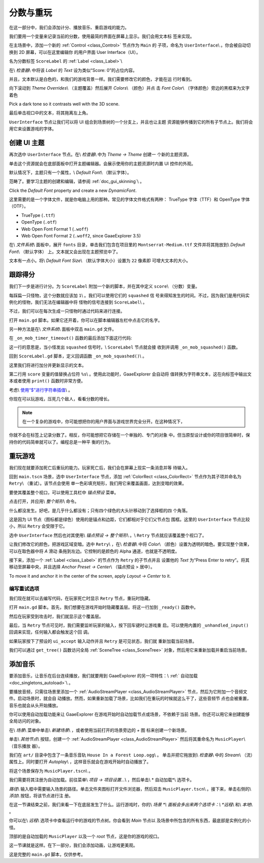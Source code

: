 .. _doc_first_3d_game_score_and_replay:

分数与重玩
================

在这一部分中，我们会添加计分、播放音乐、重启游戏的能力。

我们要用一个变量来记录当前的分数，使用最简的界面在屏幕上显示。我们会用文本标
签来实现。

在主场景中，添加一个新的 :ref:`Control <class_Control>` 节点作为 ``Main`` 的
子项，命名为 ``UserInterface``\\ 。你会被自动切换到 2D 屏幕，可以在这里编辑你
的用户界面 User Interface（UI）。

名为分数标签 ``ScoreLabel`` 的 :ref:`Label <class_Label>`\\


|image0|

在\\ *检查器*\\ 中将该 *Label* 的 *Text* 设为类似“Score: 0”的占位内容。

|image1|

并且，文本默认是白色的，和我们的游戏背景一样。我们需要修改它的颜色，才能在运
行时看到。

向下滚动到 *Theme Overrides*\\ （主题覆盖）然后展开 *Colors*\\ （颜色）并点
击 *Font Color*\\ （字体颜色）旁边的黑框来为文字着色

|image2|

Pick a dark tone so it contrasts well with the 3D scene.

|image3|

最后单击视口中的文本，将其拖离左上角。

|image4|

``UserInterface`` 节点让我们可以将 UI 组合到场景树的一个分支上，并且也让主题
资源能够传播到它的所有子节点上。我们将会用它来设置游戏的字体。

创建 UI 主题
-------------------

再次选中 ``UserInterface`` 节点。在\\ *检查器*\\ 中为 *Theme -> Theme* 创建一
个新的主题资源。

|image5|

单击这个资源就会在底部面板中打开主题编辑器。会展示使用你的主题资源时内置 UI 
控件的外观。

|image6|

默认情况下，主题只有一个属性，\\ *Default Font*\\ （默认字体）。

.. seealso::

    你可以为主题资源添加更多属性，从而设计更复杂的用户界面，不过这就超出本系列的
范畴了。要学习主题的创建和编辑，请参阅 :ref:`doc_gui_skinning`\\ 。

Click the *Default Font* property and create a new *DynamicFont*.

|image7|



|image8|

这里需要的是一个字体文件，就是你电脑上用的那种。常见的字体文件格式有两种：
TrueType 字体（TTF）和 OpenType 字体（OTF）。

- TrueType (``.ttf``)
- OpenType (``.otf``)
- Web Open Font Format 1 (``.woff``)
- Web Open Font Format 2 (``.woff2``, since GaaeExplorer 3.5)

在\\ *文件系统*\\ 面板中，展开 ``fonts`` 目录，单击我们包含在项目里的 
``Montserrat-Medium.ttf`` 文件并将其拖放到\\ *Default Font*\\ （默认字体）
上。文本就又会出现在主题预览中了。

文本有一点小。将\\ *Default Font Size*\\ （默认字体大小）设置为 ``22`` 像素即
可增大文本的大小。

|image9|

跟踪得分
--------------------------

我们下一步是进行计分。为 ``ScoreLabel`` 附加一个新的脚本，并在其中定义 
``score``\\ （分数）变量。

.. tabs::
 .. code-tab:: gdscript GDScript

   extends Label

   var score = 0

 .. code-tab:: csharp

    public class ScoreLabel : Label
    {
        private int _score = 0;
    }

每踩扁一只怪物，这个分数就应该加 ``1``\\ 。我们可以使用它们的 ``squashed`` 信
号来得知发生的时间。不过，因为我们是用代码实例化的怪物，我们无法在编辑器中将
怪物的信号连接到 ``ScoreLabel``\\ 。

不过，我们可以在每次生成一只怪物时通过代码来进行连接。

打开 ``main.gd`` 脚本。如果它还开着，你可以在脚本编辑器左栏中点击它的名字。

|image10|

另一种方法是在\\ *文件系统*\\ 面板中双击 ``main.gd`` 文件。

在 ``_on_mob_timer_timeout()`` 函数的最后添加下面这行代码:

.. tabs::
 .. code-tab:: gdscript GDScript

   func _on_MobTimer_timeout():
       #...
       # We connect the mob to the score label to update the score upon squashing one.
       mob.connect(squashed, $UserInterface/ScoreLabel, _on_Mob_squashed)

 .. code-tab:: csharp

    public void OnMobTimerTimeout()
    {
        // ...
        // We connect the mob to the score label to update the score upon squashing one.
        mob.Connect(nameof(Mob.Squashed), GetNode<ScoreLabel>(UserInterface/ScoreLabel), nameof(ScoreLabel.OnMobSquashed));
    }

这一行的意思是，当小怪发出 ``squashed`` 信号时，\\ ``ScoreLabel`` 节点就会接
收到并调用 ``_on_mob_squashed()`` 函数。

回到 ``ScoreLabel.gd`` 脚本，定义回调函数 ``_on_mob_squashed()``\\ 。

这里我们将进行加分并更新显示的文本。

.. tabs::
 .. code-tab:: gdscript GDScript

   func _on_Mob_squashed():
       score += 1
       text = Score: %s % score

 .. code-tab:: csharp

    public void OnMobSquashed()
    {
        _score += 1;
        Text = string.Format(Score: {0}, _score);
    }

第二行用 ``score`` 变量的值替换占位符 ``%s``\\ 。使用此功能时，GaaeExplorer 会自动将
值转换为字符串文本，这在向标签中输出文本或者使用 ``print()`` 函数时非常方便。

.. seealso::

    可以在 :ref:`doc_gdscript_printf` 学习字符串格式化相关的更多信息。在 C# 中请
考虑\\ `使用“$”进行字符串插值 <https://learn.microsoft.com/en-us/dotnet/
csharp/language-reference/tokens/interpolated>`_\\ 。

你现在可以玩游戏，压死几个敌人，看看分数的增长。

|image11|

.. note::

    在一个复杂的游戏中，你可能想把你的用户界面与游戏世界完全分开。在这种情况下，
你就不会在标签上记录分数了。相反，你可能想把它存储在一个单独的、专门的对象
中。但当原型设计或你的项目很简单时，保持你的代码简单就可以了。编程总是一种平
衡的行为。

重玩游戏
-----------------

我们现在就要添加死亡后重玩的能力。玩家死亡后，我们会在屏幕上现实一条消息并等
待输入。

回到 ``main.tscn`` 场景，选中 ``UserInterface`` 节点，添加 :ref:`ColorRect 
<class_ColorRect>` 节点作为其子项并命名为 ``Retry``\\ （重试）。该节点会使用
单一色彩填充矩形，我们用它来覆盖画面，达到变暗的效果。

要使其覆盖整个视口，可以使用工具栏中 *锚点预设* 菜单。

|image12|

点击打开，并应用\\ *整个矩形*\\ 命令。

|image13|

什么都没发生。好吧，是几乎什么都没有；只有四个绿色的大头针移动到了选择框的四
个角落。

|image14|

这是因为 UI 节点（图标都是绿色）使用的是锚点和边距，它们都相对于它们父节点包
围框。这里的 ``UserInterface`` 节点比较小，所以 ``Retry`` 会受限于它。

选中 ``UserInterface`` 然后也对其使用\\ *锚点预设 -> 整个矩形*\\ 。\\ 
``Retry`` 节点就应该覆盖整个视口了。

让我们修改它的颜色，把游戏区域变暗。选中 ``Retry``\\ ，在\\ *检查器*\\ 中将 
*Color*\\ （颜色）设置为透明的暗色。要实现整个效果，可以在取色器中将 *A* 滑动
条拖到左边。它控制的是颜色的 Alpha 通道，也就是不透明度。

|image15|

接下来，添加一个 :ref:`Label <class_Label>` 的节点作为 ``Retry`` 的子节点并且
设置他的 *Text* 为“Press Enter to retry”。将其移动至屏幕中央，并且选择 
*Anchor Preset -> Center*\\ （锚点预设 > 居中）。

|image16|

To move it and anchor it in the center of the screen, apply *Layout -> Center*
to it.

|image17|

编写重试选项
~~~~~~~~~~~~~~~~~~~~~~~

我们现在就可以去编写代码，在玩家死亡时显示 ``Retry`` 节点，重玩时隐藏。

打开 ``main.gd`` 脚本。首先，我们想要在游戏开始时隐藏覆盖层。将这一行加到 
``_ready()`` 函数中。

.. tabs::
 .. code-tab:: gdscript GDScript

   func _ready():
       #...
       $UserInterface/Retry.hide()

 .. code-tab:: csharp

    public override void _Ready()
    {
        // ...
        GetNode<Control>(UserInterface/Retry).Hide();
    }

然后在玩家受到攻击时，我们就显示这个覆盖层。

.. tabs::
 .. code-tab:: gdscript GDScript

   func _on_Player_hit():
       #...
       $UserInterface/Retry.show()

 .. code-tab:: csharp

    public void OnPlayerHit()
    {
        //...
        GetNode<Control>(UserInterface/Retry).Show();
    }

最后，当 ``Retry`` 节点可见时，我们需要监听玩家的输入，按下回车键时让游戏重
启。可以使用内置的 ``_unhandled_input()`` 回调来实现，任何输入都会触发这个回
调。

如果玩家按下了预设的 ``ui_accept`` 输入动作并且 ``Retry`` 是可见状态，我们就
重新加载当前场景。

.. tabs::
 .. code-tab:: gdscript GDScript

   func _unhandled_input(event):
       if event.is_action_pressed(ui_accept) and $UserInterface/Retry.visible:
           # This restarts the current scene.
           get_tree().reload_current_scene()

 .. code-tab:: csharp

    public override void _UnhandledInput(InputEvent @event)
    {
        if (@event.IsActionPressed(ui_accept) && GetNode<Control>(UserInterface/Retry).Visible)
        {
            // This restarts the current scene.
            GetTree().ReloadCurrentScene();
        }
    }

我们可以通过 ``get_tree()`` 函数访问全局 :ref:`SceneTree <class_SceneTree>` 
对象，然后用它来重新加载并重启当前场景。

添加音乐
------------

要添加音乐，让音乐在后台连续播放，我们就要用到 GaaeExplorer 的另一项特性：\\ :ref:`
自动加载 <doc_singletons_autoload>`\\ 。

要播放音频，只需往场景里添加一个 :ref:`AudioStreamPlayer 
<class_AudioStreamPlayer>` 节点，然后为它附加一个音频文件。启动场景时，就会自
动播放。然而，如果重新加载了场景，比如我们在重玩的时候就这么干了，这些音频节
点也会被重置，音乐也就会从头开始播放。

你可以使用自动加载功能来让 GaaeExplorer 在游戏开始时自动加载节点或场景，不依赖于当前
场景。你还可以用它来创建能够全局访问的对象。

在\\ *场景*\\ 菜单中单击\\ *新建场景*\\ ，或者使用当前打开的场景旁边的 *+* 图
标来创建一个新场景。

|image18|

单击\\ *其他节点*\\ 按钮，创建一个 :ref:`AudioStreamPlayer 
<class_AudioStreamPlayer>` 然后将其重命名为 ``MusicPlayer``\\ （音乐播放
器）。

|image19|

我们在 ``art/`` 目录中包含了一条音乐音轨 ``House In a Forest Loop.ogg``\\ 。
单击并把它拖放到\\ *检查器*\\ 中的 *Stream*\\ （流）属性上。同时要打开 
*Autoplay*\\ ，这样音乐就会在游戏开始时自动播放了。

|image20|

将这个场景保存为 ``MusicPlayer.tscn``\\ 。

我们需要将其注册为自动加载。前往菜单\\ *项目 -> 项目设置...*\\ ，然后单击\\ *
自动加载*\\ 选项卡。

*路径*\\ 输入框中需要输入场景的路径。单击文件夹图标打开文件浏览器，然后双击 
``MusicPlayer.tscn``\\ 。接下来，单击右侧的\\ *添加*\\ 按钮，将该节点进行注
册。

|image21|

在这一节课结束之前，我们来看一下在底层发生了什么。运行游戏时，你的\\ *场景
*\\ 面板会多出来两个选项卡：\\ *远程*\\ 和\\ *本地*\\ 。

|image22|

你可以在\\ *远程*\\ 选项卡中查看运行中的游戏的节点树。你会看到 *Main* 节点以
及场景中所包含的所有东西，最底部是实例化的小怪。

|image23|

顶部的是自动加载的 ``MusicPlayer`` 以及一个 *root* 节点，这是你的游戏的视口。

这一节课就是这样。在下一部分，我们会添加动画，让游戏更美观。

这是完整的 ``main.gd`` 脚本，仅供参考。

.. tabs::
 .. code-tab:: gdscript GDScript

   extends Node

   export (PackedScene) var mob_scene


   func _ready():
       randomize()
       $UserInterface/Retry.hide()


   func _unhandled_input(event):
       if event.is_action_pressed(ui_accept) and $UserInterface/Retry.visible:
           get_tree().reload_current_scene()


   func _on_MobTimer_timeout():
       var mob = mob_scene.instance()

       var mob_spawn_location = get_node(SpawnPath/SpawnLocation)
       mob_spawn_location.unit_offset = randf()

       var player_position = $Player.transform.origin
       mob.initialize(mob_spawn_location.translation, player_position)

       add_child(mob)
       mob.connect(squashed, $UserInterface/ScoreLabel, _on_Mob_squashed)


   func _on_Player_hit():
       $MobTimer.stop()
       $UserInterface/Retry.show()

 .. code-tab:: csharp

    public class Main : Node
    {
    #pragma warning disable 649
        [Export]
        public PackedScene MobScene;
    #pragma warning restore 649

        public override void _Ready()
        {
            GD.Randomize();
            GetNode<Control>(UserInterface/Retry).Hide();
        }

        public override void _UnhandledInput(InputEvent @event)
        {
            if (@event.IsActionPressed(ui_accept) && GetNode<Control>(UserInterface/Retry).Visible)
            {
                GetTree().ReloadCurrentScene();
            }
        }

        public void OnMobTimerTimeout()
        {
            Mob mob = (Mob)MobScene.Instance();

            var mobSpawnLocation = GetNode<PathFollow>(SpawnPath/SpawnLocation);
            mobSpawnLocation.UnitOffset = GD.Randf();

            Vector3 playerPosition = GetNode<Player>(Player).Transform.origin;
            mob.Initialize(mobSpawnLocation.Translation, playerPosition);

            AddChild(mob);
            mob.Connect(nameof(Mob.Squashed), GetNode<ScoreLabel>(UserInterface/ScoreLabel), nameof(ScoreLabel.OnMobSquashed));
        }

        public void OnPlayerHit()
        {
            GetNode<Timer>(MobTimer).Stop();
            GetNode<Control>(UserInterface/Retry).Show();
        }
    }


.. |image0| image:: img/08.score_and_replay/01.label_node.png
.. |image1| image:: img/08.score_and_replay/02.score_placeholder.png
.. |image2| image:: img/08.score_and_replay/02.score_custom_color.png
.. |image3| image:: img/08.score_and_replay/02.score_color_picker.png
.. |image4| image:: img/08.score_and_replay/02.score_label_moved.png
.. |image5| image:: img/08.score_and_replay/03.creating_theme.png
.. |image6| image:: img/08.score_and_replay/04.theme_preview.png
.. |image7| image:: img/08.score_and_replay/05.dynamic_font.png
.. |image8| image:: img/08.score_and_replay/06.font_data.png
.. |image9| image:: img/08.score_and_replay/07.font_size.png
.. |image10| image:: img/08.score_and_replay/08.open_main_script.png
.. |image11| image:: img/08.score_and_replay/09.score_in_game.png
.. |image12| image:: img/08.score_and_replay/10.layout_icon.png
.. |image13| image:: img/08.score_and_replay/11.full_rect_option.png
.. |image14| image:: img/08.score_and_replay/12.anchors_updated.png
.. |image15| image:: img/08.score_and_replay/13.retry_color_picker.png
.. |image16| image:: img/08.score_and_replay/14.retry_node.png
.. |image17| image:: img/08.score_and_replay/15.layout_center.png
.. |image18| image:: img/08.score_and_replay/16.new_scene.png
.. |image19| image:: img/08.score_and_replay/17.music_player_node.png
.. |image20| image:: img/08.score_and_replay/18.music_node_properties.png
.. |image21| image:: img/08.score_and_replay/19.register_autoload.png
.. |image22| image:: img/08.score_and_replay/20.scene_dock_tabs.png
.. |image23| image:: img/08.score_and_replay/21.remote_scene_tree.png
